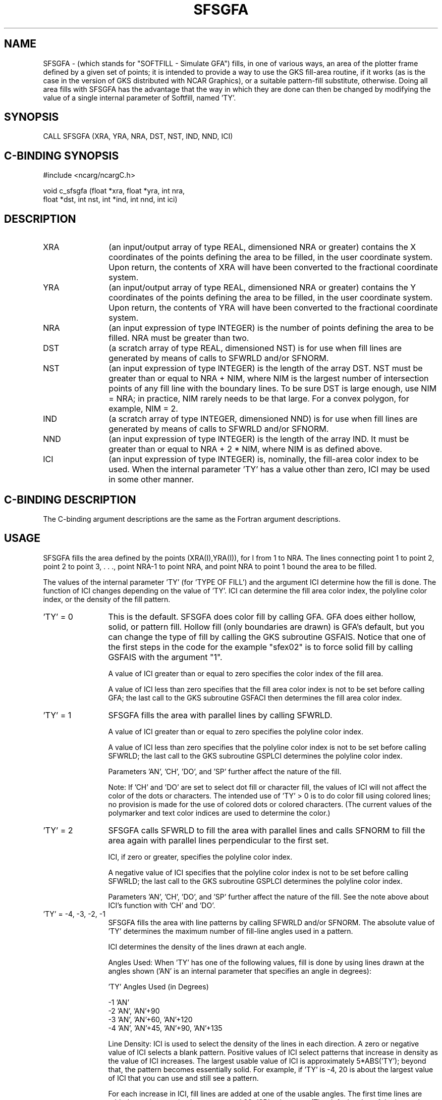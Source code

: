 '\" t
.TH SFSGFA 3NCARG "March 1993" UNIX "NCAR GRAPHICS"
.na
.nh
.SH NAME
SFSGFA - (which stands for "SOFTFILL -
Simulate GFA") fills, in one of various ways,
an area of the plotter frame defined by a given set of points;
it is intended to provide a way to use the GKS fill-area routine,
if it works (as is the case in the version of GKS distributed
with NCAR Graphics), or a suitable pattern-fill substitute,
otherwise.  Doing all area fills with SFSGFA has the advantage
that the way in which they are done can then be changed by  
modifying the value of a single internal parameter of Softfill,
named 'TY'.
.SH SYNOPSIS
CALL SFSGFA (XRA, YRA, NRA, DST, NST, IND, NND, ICI)
.SH C-BINDING SYNOPSIS
#include <ncarg/ncargC.h>
.sp
void c_sfsgfa (float *xra, float *yra, int nra, 
.br
float *dst, 
int nst, int *ind, int nnd, int ici)
.SH DESCRIPTION 
.IP XRA 12
(an input/output array of type REAL, dimensioned NRA or 
greater) contains the X coordinates of the points defining the 
area to be filled, in the user coordinate system. Upon return, 
the contents of XRA will have been converted to the 
fractional coordinate system.
.IP YRA 12
(an input/output array of type REAL, dimensioned NRA or 
greater) contains the Y coordinates of the points defining the 
area to be filled, in the user coordinate system. Upon return, 
the contents of YRA will have been converted to the 
fractional coordinate system.
.IP NRA 12
(an input expression of type INTEGER) is the number of points
defining the area to be filled. NRA must be greater than two.
.IP DST 12
(a scratch array of type REAL, dimensioned NST) is for use 
when fill lines are generated by means of calls to SFWRLD 
and/or SFNORM.
.IP NST 12
(an input expression of type INTEGER) is the length of the 
array DST. NST must be greater than or equal to NRA + NIM, 
where NIM is the largest number of intersection points of any 
fill line with the boundary lines. To be sure DST is large 
enough, use NIM = NRA; in practice, NIM rarely needs to be 
that large. For a convex polygon, for example, NIM = 2.
.IP IND 12 
(a scratch array of type INTEGER, dimensioned NND) is for use 
when fill lines are generated by means of calls to SFWRLD 
and/or SFNORM.
.IP NND 12
(an input expression of type INTEGER) is the length of the 
array IND. It must be greater than or equal to NRA + 2 * NIM, 
where NIM is as defined above.
.IP ICI 12
(an input expression of type INTEGER) is, nominally, 
the fill-area color index to be used. When the internal 
parameter 'TY' has a value other than zero, 
ICI may be used in some other manner. 
.SH C-BINDING DESCRIPTION
The C-binding argument descriptions are the same as the Fortran 
argument descriptions.
.SH USAGE
SFSGFA fills the area defined by the points (XRA(I),YRA(I)),
for I from 1 to NRA. The lines connecting point 1 to point
2, point 2 to point 3, . . ., point NRA-1 to point NRA, and
point NRA to point 1 bound the area to be filled.
.PP
The values of the internal parameter 'TY' (for 'TYPE OF
FILL') and the argument ICI determine how the fill is done.
The function of ICI changes depending on the value of 'TY'.
ICI can determine the fill area color index, the polyline
color index, or the density of the fill pattern.
.IP "'TY' = 0" 12 
This is the default. SFSGFA does color fill by calling GFA.
GFA does either hollow, solid, or pattern fill. Hollow
fill (only boundaries are drawn) is GFA's default, but
you can change the type of fill by calling the GKS
subroutine GSFAIS. Notice that one of the first steps
in the code for the example "sfex02" is to force solid fill by
calling GSFAIS with the argument "1".
.sp
A value of ICI greater than or equal to zero specifies the color index of
the fill area.
.sp
A value of ICI less than zero specifies that the fill area color index
is not to be set before calling GFA; the last call to
the GKS subroutine GSFACI then determines the fill area
color index.
.IP "'TY' = 1" 12 
\&SFSGFA fills the area with parallel lines by calling
SFWRLD.
.sp
A value of ICI greater than or equal to zero specifies the polyline color
index.
.sp
A value of ICI less than zero specifies that the polyline color index is
not to be
set before calling SFWRLD; the last call to the GKS
subroutine GSPLCI determines the polyline color index.
.sp
Parameters 'AN', 'CH', 'DO', and 'SP' further affect
the nature of the fill.
.sp
Note: If 'CH' and 'DO' are set to select dot fill or
character fill, the values of ICI will not affect the
color of the dots or characters. The intended use of
\&'TY' > 0 is to do color fill using colored lines; no
provision is made for the use of colored dots or
colored characters. (The current values of the
polymarker and text color indices are used to determine
the color.)
.IP "'TY' = 2" 12
SFSGFA calls SFWRLD to fill the area with parallel
lines and calls SFNORM to fill the area again with
parallel lines perpendicular to the first set.
.sp
ICI, if zero or greater, specifies the polyline color index.
.sp
A negative value of ICI specifies that the polyline color
index is not to be set before calling SFWRLD; the last
call to the GKS subroutine GSPLCI determines the
polyline color index.
.sp
Parameters 'AN', 'CH', 'DO', and 'SP' further affect
the nature of the fill. See the note above about ICI's
function with 'CH' and 'DO'.
.IP "'TY' = -4, -3, -2, -1" 12
SFSGFA fills the area with line patterns
by calling SFWRLD and/or SFNORM. The absolute value of 'TY'
determines the maximum number of fill-line angles
used in a pattern.
.sp
ICI determines the density of the
lines drawn at each angle.
.sp
Angles Used: When 'TY' has one of the following values,
fill is done by using lines drawn at the angles shown
('AN' is an internal parameter that specifies an angle
in degrees):
.sp
\&'TY'\& \& Angles Used (in Degrees)
.sp
\& -1 \& \& 'AN'
.br
\& -2 \& \& 'AN', 'AN'+90
.br
\& -3 \& \& 'AN', 'AN'+60, 'AN'+120
.br
\& -4 \& \& 'AN', 'AN'+45, 'AN'+90, 'AN'+135
.sp
Line Density: ICI is used to select the density of the lines in
each direction. A zero or negative value of ICI selects a blank
pattern. Positive values of ICI select patterns that increase
in density as the value of ICI increases.  The largest usable
value of ICI is approximately 5*ABS('TY'); beyond that, the
pattern becomes essentially solid. For example, if 'TY' is -4,
20 is about the largest value of ICI that you can use and still
see a pattern.
.sp
For each increase in ICI, fill lines are added at one of the
usable angles. The first time lines are added at a given angle,
they are spaced 32*'SP' units apart.  (The default value of the
internal parameter 'SP' is .00125.) After the first time, each
time lines are added at a given angle, they are added between
the existing lines so that the distance between lines at that
angle is halved. An ICI value that is evenly divisible by the
absolute value of 'TY' yields a pattern that is evenly dense at
all angles. For example, if 'TY' has the value -2, the patterns
associated with the first three values of ICI are formed as
follows: ICI=1 uses lines at the angle 'AN', spaced 32*'SP'
units apart; ICI=2 uses lines at the angles 'AN' and 'AN'+90,
both spaced 32*'SP' units apart; ICI=3 uses lines at the angle
\&'AN', spaced 32*'SP' units apart, and lines at the angle
\&'AN'+90, spaced 16*'SP' units apart.
.PP
For SFSGFA to fill an uncomplicated polygon (one without
holes), XRA and YRA should contain the world coordinates of
the polygon's vertices in the order in which they are
encountered as the boundary of the polygon is traced.
.PP
To leave an unfilled hole in a polygon, do the following:
(1) add the vertices of the hole, in the proper order, to
XRA and YRA; (2) repeat the first vertex of the hole to
close it; (3) repeat the last vertex of the outer polygon
boundary to tie the first point of the hole to the last
point of the polygon's outer boundary.
.PP
To fill what was unfilled and vice versa, do the following:
(1) add the four coordinates of the frame corners; (2)
repeat the coordinates of the first corner of the frame; (3)
repeat the final point of the original polygon. In effect,
this makes what was previously inside, outside, and what was
previously outside, inside.
.PP
When a polygon contains holes, there are connecting lines
between the outer boundary of the polygon and the boundaries
of the holes. When doing software fill (internal parameter
\&'TY' not equal to 0), these connecting lines cause no trouble;
however, when doing solid fill (internal parameter 'TY'= 0),
the hardware fill algorithms will frequently display
unfortunate edge effects along such lines. You can minimize
these effects by using only horizontal or vertical
connecting lines and by ensuring they do not cross any of
the original boundary lines.
.SH EXAMPLES
Use the ncargex command to see the following relevant
examples: cpex04, cpex05, sfex02, tsoftf fsfsgfa.
.SH ACCESS
To use SFSGFA or c_sfsgfa, load the NCAR Graphics libraries ncarg, 
ncarg_gks, and ncarg_c, preferably in that order.
.SH MESSAGES
See the softfill man page for a description of all Softfill
error messages and/or informational messages.
.SH SEE ALSO
Online: 
softfill, softfill_params, sfgetc, sfgeti, sfgetp, sfgetr,
sfsetc, sfseti, sfsetp, sfsetr, sfwrld, ncarg_cbind
.sp
Hardcopy:
NCAR Graphics Fundamentals, UNIX Version
.SH COPYRIGHT
Copyright (C) 1987-2009
.br
University Corporation for Atmospheric Research
.br

The use of this Software is governed by a License Agreement.
